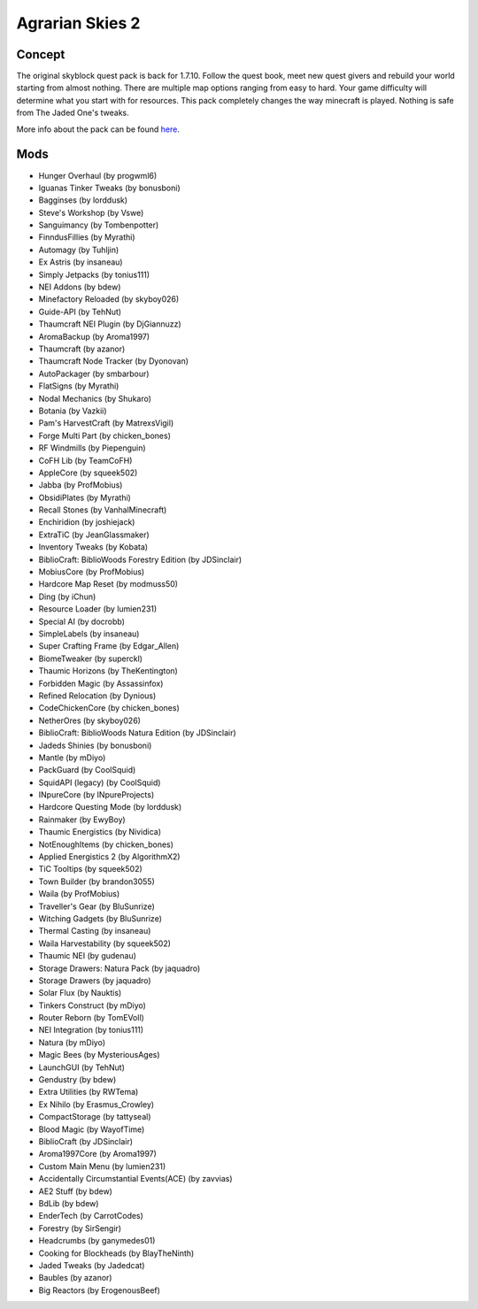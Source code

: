 Agrarian Skies 2
================

Concept
-------
The original skyblock quest pack is back for 1.7.10. Follow the quest book, meet new quest givers and rebuild your world starting from almost nothing. There are multiple map options ranging from easy to hard. Your game difficulty will determine what you start with for resources.  This pack completely changes the way minecraft is played. Nothing is safe from The Jaded One's tweaks. 

More info about the pack can be found `here <https://minecraft.curseforge.com/projects/agrarian-skies-2>`_.

Mods
----
* Hunger Overhaul (by progwml6)
* Iguanas Tinker Tweaks (by bonusboni)
* Bagginses (by lorddusk)
* Steve's Workshop (by Vswe)
* Sanguimancy (by Tombenpotter)
* FinndusFillies (by Myrathi)
* Automagy (by Tuhljin)
* Ex Astris (by insaneau)
* Simply Jetpacks (by tonius111)
* NEI Addons (by bdew)
* Minefactory Reloaded (by skyboy026)
* Guide-API (by TehNut)
* Thaumcraft NEI Plugin (by DjGiannuzz)
* AromaBackup (by Aroma1997)
* Thaumcraft (by azanor)
* Thaumcraft Node Tracker (by Dyonovan)
* AutoPackager (by smbarbour)
* FlatSigns (by Myrathi)
* Nodal Mechanics (by Shukaro)
* Botania (by Vazkii)
* Pam's HarvestCraft (by MatrexsVigil)
* Forge Multi Part (by chicken_bones)
* RF Windmills (by Piepenguin)
* CoFH Lib (by TeamCoFH)
* AppleCore (by squeek502)
* Jabba (by ProfMobius)
* ObsidiPlates (by Myrathi)
* Recall Stones (by VanhalMinecraft)
* Enchiridion (by joshiejack)
* ExtraTiC (by JeanGlassmaker)
* Inventory Tweaks (by Kobata)
* BiblioCraft: BiblioWoods Forestry Edition (by JDSinclair)
* MobiusCore (by ProfMobius)
* Hardcore Map Reset (by modmuss50)
* Ding (by iChun)
* Resource Loader (by lumien231)
* Special AI (by docrobb)
* SimpleLabels (by insaneau)
* Super Crafting Frame (by Edgar_Allen)
* BiomeTweaker (by superckl)
* Thaumic Horizons (by TheKentington)
* Forbidden Magic (by Assassinfox)
* Refined Relocation (by Dynious)
* CodeChickenCore (by chicken_bones)
* NetherOres (by skyboy026)
* BiblioCraft: BiblioWoods Natura Edition (by JDSinclair)
* Jadeds Shinies (by bonusboni)
* Mantle (by mDiyo)
* PackGuard (by CoolSquid)
* SquidAPI (legacy) (by CoolSquid)
* INpureCore (by INpureProjects)
* Hardcore Questing Mode (by lorddusk)
* Rainmaker (by EwyBoy)
* Thaumic Energistics (by Nividica)
* NotEnoughItems (by chicken_bones)
* Applied Energistics 2 (by AlgorithmX2)
* TiC Tooltips (by squeek502)
* Town Builder (by brandon3055)
* Waila (by ProfMobius)
* Traveller's Gear (by BluSunrize)
* Witching Gadgets (by BluSunrize)
* Thermal Casting (by insaneau)
* Waila Harvestability (by squeek502)
* Thaumic NEI (by gudenau)
* Storage Drawers: Natura Pack (by jaquadro)
* Storage Drawers (by jaquadro)
* Solar Flux (by Nauktis)
* Tinkers Construct (by mDiyo)
* Router Reborn (by TomEVoll)
* NEI Integration (by tonius111)
* Natura (by mDiyo)
* Magic Bees (by MysteriousAges)
* LaunchGUI (by TehNut)
* Gendustry (by bdew)
* Extra Utilities (by RWTema)
* Ex Nihilo (by Erasmus_Crowley)
* CompactStorage (by tattyseal)
* Blood Magic (by WayofTime)
* BiblioCraft (by JDSinclair)
* Aroma1997Core (by Aroma1997)
* Custom Main Menu (by lumien231)
* Accidentally Circumstantial Events(ACE) (by zavvias)
* AE2 Stuff (by bdew)
* BdLib (by bdew)
* EnderTech (by CarrotCodes)
* Forestry (by SirSengir)
* Headcrumbs (by ganymedes01)
* Cooking for Blockheads (by BlayTheNinth)
* Jaded Tweaks (by Jadedcat)
* Baubles (by azanor)
* Big Reactors (by ErogenousBeef)